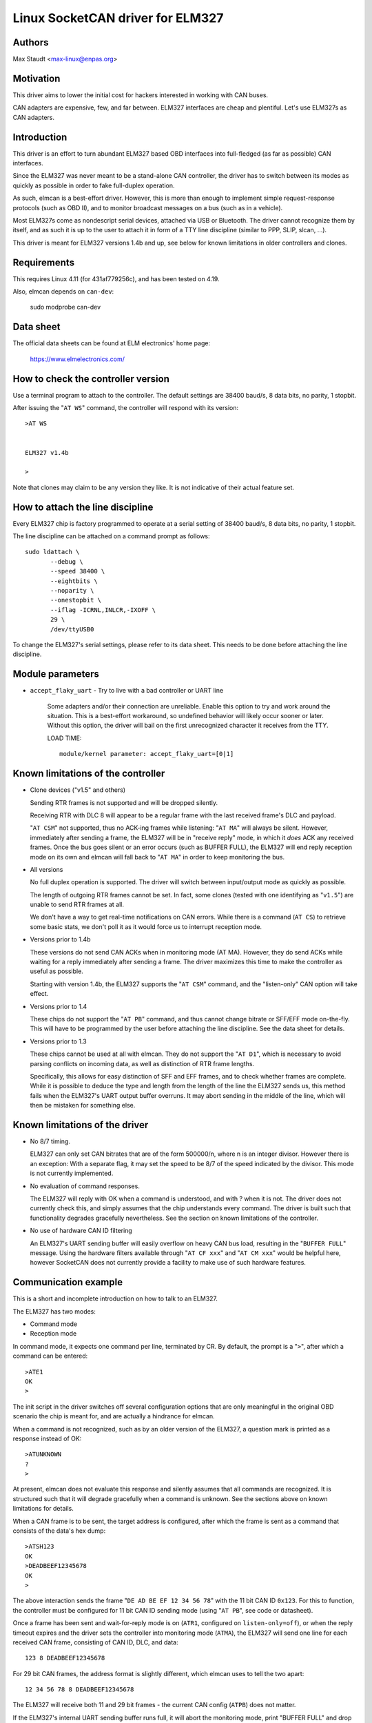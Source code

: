 Linux SocketCAN driver for ELM327
==================================

Authors
--------

Max Staudt <max-linux@enpas.org>



Motivation
-----------

This driver aims to lower the initial cost for hackers interested in
working with CAN buses.

CAN adapters are expensive, few, and far between.
ELM327 interfaces are cheap and plentiful.
Let's use ELM327s as CAN adapters.



Introduction
-------------

This driver is an effort to turn abundant ELM327 based OBD interfaces
into full-fledged (as far as possible) CAN interfaces.

Since the ELM327 was never meant to be a stand-alone CAN controller,
the driver has to switch between its modes as quickly as possible in
order to fake full-duplex operation.

As such, elmcan is a best-effort driver. However, this is more than
enough to implement simple request-response protocols (such as OBD II),
and to monitor broadcast messages on a bus (such as in a vehicle).

Most ELM327s come as nondescript serial devices, attached via USB or
Bluetooth. The driver cannot recognize them by itself, and as such it
is up to the user to attach it in form of a TTY line discipline
(similar to PPP, SLIP, slcan, ...).

This driver is meant for ELM327 versions 1.4b and up, see below for
known limitations in older controllers and clones.



Requirements
-------------

This requires Linux 4.11 (for 431af779256c), and has been tested on 4.19.

Also, elmcan depends on ``can-dev``:

    sudo modprobe can-dev



Data sheet
-----------

The official data sheets can be found at ELM electronics' home page:

  https://www.elmelectronics.com/



How to check the controller version
------------------------------------

Use a terminal program to attach to the controller.
The default settings are 38400 baud/s, 8 data bits, no parity, 1 stopbit.

After issuing the "``AT WS``" command, the controller will respond with
its version::

    >AT WS


    ELM327 v1.4b

    >

Note that clones may claim to be any version they like.
It is not indicative of their actual feature set.



How to attach the line discipline
----------------------------------

Every ELM327 chip is factory programmed to operate at a serial setting
of 38400 baud/s, 8 data bits, no parity, 1 stopbit.

The line discipline can be attached on a command prompt as follows::

    sudo ldattach \
           --debug \
           --speed 38400 \
           --eightbits \
           --noparity \
           --onestopbit \
           --iflag -ICRNL,INLCR,-IXOFF \
           29 \
           /dev/ttyUSB0

To change the ELM327's serial settings, please refer to its data
sheet. This needs to be done before attaching the line discipline.



Module parameters
------------------

- ``accept_flaky_uart`` - Try to live with a bad controller or UART line

	Some adapters and/or their connection are unreliable. Enable this
	option to try and work around the situation. This is a best-effort
	workaround, so undefined behavior will likely occur sooner or later.
	Without this option, the driver will bail on the first unrecognized
	character it receives from the TTY.

	LOAD TIME::

		module/kernel parameter: accept_flaky_uart=[0|1]



Known limitations of the controller
------------------------------------

- Clone devices ("v1.5" and others)

  Sending RTR frames is not supported and will be dropped silently.

  Receiving RTR with DLC 8 will appear to be a regular frame with
  the last received frame's DLC and payload.

  "``AT CSM``" not supported, thus no ACK-ing frames while listening:
  "``AT MA``" will always be silent. However, immediately after
  sending a frame, the ELM327 will be in "receive reply" mode, in
  which it *does* ACK any received frames. Once the bus goes silent
  or an error occurs (such as BUFFER FULL), the ELM327 will end reply
  reception mode on its own and elmcan will fall back to "``AT MA``"
  in order to keep monitoring the bus.


- All versions

  No full duplex operation is supported. The driver will switch
  between input/output mode as quickly as possible.

  The length of outgoing RTR frames cannot be set. In fact, some
  clones (tested with one identifying as "``v1.5``") are unable to
  send RTR frames at all.

  We don't have a way to get real-time notifications on CAN errors.
  While there is a command (``AT CS``) to retrieve some basic stats,
  we don't poll it as it would force us to interrupt reception mode.


- Versions prior to 1.4b

  These versions do not send CAN ACKs when in monitoring mode (AT MA).
  However, they do send ACKs while waiting for a reply immediately
  after sending a frame. The driver maximizes this time to make the
  controller as useful as possible.

  Starting with version 1.4b, the ELM327 supports the "``AT CSM``"
  command, and the "listen-only" CAN option will take effect.


- Versions prior to 1.4

  These chips do not support the "``AT PB``" command, and thus cannot
  change bitrate or SFF/EFF mode on-the-fly. This will have to be
  programmed by the user before attaching the line discipline. See the
  data sheet for details.


- Versions prior to 1.3

  These chips cannot be used at all with elmcan. They do not support
  the "``AT D1``", which is necessary to avoid parsing conflicts on
  incoming data, as well as distinction of RTR frame lengths.

  Specifically, this allows for easy distinction of SFF and EFF
  frames, and to check whether frames are complete. While it is possible
  to deduce the type and length from the length of the line the ELM327
  sends us, this method fails when the ELM327's UART output buffer
  overruns. It may abort sending in the middle of the line, which will
  then be mistaken for something else.



Known limitations of the driver
--------------------------------

- No 8/7 timing.

  ELM327 can only set CAN bitrates that are of the form 500000/n, where
  n is an integer divisor.
  However there is an exception: With a separate flag, it may set the
  speed to be 8/7 of the speed indicated by the divisor.
  This mode is not currently implemented.

- No evaluation of command responses.

  The ELM327 will reply with OK when a command is understood, and with ?
  when it is not. The driver does not currently check this, and simply
  assumes that the chip understands every command.
  The driver is built such that functionality degrades gracefully
  nevertheless. See the section on known limitations of the controller.

- No use of hardware CAN ID filtering

  An ELM327's UART sending buffer will easily overflow on heavy CAN bus
  load, resulting in the "``BUFFER FULL``" message. Using the hardware
  filters available through "``AT CF xxx``" and "``AT CM xxx``" would be
  helpful here, however SocketCAN does not currently provide a facility
  to make use of such hardware features.



Communication example
----------------------

This is a short and incomplete introduction on how to talk to an ELM327.


The ELM327 has two modes:

- Command mode
- Reception mode

In command mode, it expects one command per line, terminated by CR.
By default, the prompt is a "``>``", after which a command can be
entered::

    >ATE1
    OK
    >

The init script in the driver switches off several configuration options
that are only meaningful in the original OBD scenario the chip is meant
for, and are actually a hindrance for elmcan.


When a command is not recognized, such as by an older version of the
ELM327, a question mark is printed as a response instead of OK::

    >ATUNKNOWN
    ?
    >

At present, elmcan does not evaluate this response and silently assumes
that all commands are recognized. It is structured such that it will
degrade gracefully when a command is unknown. See the sections above on
known limitations for details.


When a CAN frame is to be sent, the target address is configured, after
which the frame is sent as a command that consists of the data's hex
dump::

    >ATSH123
    OK
    >DEADBEEF12345678
    OK
    >

The above interaction sends the frame "``DE AD BE EF 12 34 56 78``" with
the 11 bit CAN ID ``0x123``.
For this to function, the controller must be configured for 11 bit CAN
ID sending mode (using "``AT PB``", see code or datasheet).


Once a frame has been sent and wait-for-reply mode is on (``ATR1``,
configured on ``listen-only=off``), or when the reply timeout expires and
the driver sets the controller into monitoring mode (``ATMA``), the ELM327
will send one line for each received CAN frame, consisting of CAN ID,
DLC, and data::

    123 8 DEADBEEF12345678

For 29 bit CAN frames, the address format is slightly different, which
elmcan uses to tell the two apart::

    12 34 56 78 8 DEADBEEF12345678

The ELM327 will receive both 11 and 29 bit frames - the current CAN
config (``ATPB``) does not matter.


If the ELM327's internal UART sending buffer runs full, it will abort
the monitoring mode, print "BUFFER FULL" and drop back into command
mode. Note that in this case, unlike with other error messages, the
error message may appear on the same line as the last (usually
incomplete) data frame::

    12 34 56 78 8 DEADBEEF123 BUFFER FULL



Rationale behind the chosen configuration
------------------------------------------

``AT E1``
  Echo on

  We need this to be able to get a prompt reliably.

``AT S1``
  Spaces on

  We need this to distinguish 11/29 bit CAN addresses received.

  Note:
  We can usually do this using the line length (odd/even),
  but this fails if the line is not transmitted fully to
  the host (BUFFER FULL).

``AT D1``
  DLC on

  We need this to tell the "length" of RTR frames.



A note on CAN bus termination
------------------------------

Your adapter may have resistors soldered in which are meant to terminate
the bus. This is correct when it is plugged into a OBD-II socket, but
not helpful when trying to tap into the middle of an existing CAN bus.

If communications don't work with the adapter connected, check for the
termination resistors on its PCB and try removing them.



To Do list for future development
----------------------------------

- None currently
